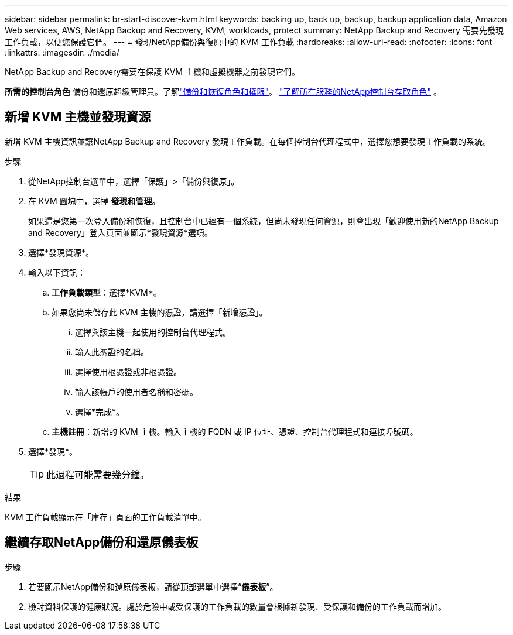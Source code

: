 ---
sidebar: sidebar 
permalink: br-start-discover-kvm.html 
keywords: backing up, back up, backup, backup application data, Amazon Web services, AWS, NetApp Backup and Recovery, KVM, workloads, protect 
summary: NetApp Backup and Recovery 需要先發現工作負載，以便您保護它們。 
---
= 發現NetApp備份與復原中的 KVM 工作負載
:hardbreaks:
:allow-uri-read: 
:nofooter: 
:icons: font
:linkattrs: 
:imagesdir: ./media/


[role="lead"]
NetApp Backup and Recovery需要在保護 KVM 主機和虛擬機器之前發現它們。

*所需的控制台角色* 備份和還原超級管理員。了解link:reference-roles.html["備份和恢復角色和權限"]。 https://docs.netapp.com/us-en/console-setup-admin/reference-iam-predefined-roles.html["了解所有服務的NetApp控制台存取角色"^] 。



== 新增 KVM 主機並發現資源

新增 KVM 主機資訊並讓NetApp Backup and Recovery 發現工作負載。在每個控制台代理程式中，選擇您想要發現工作負載的系統。

.步驟
. 從NetApp控制台選單中，選擇「保護」>「備份與復原」。
. 在 KVM 圖塊中，選擇 *發現和管理*。
+
如果這是您第一次登入備份和恢復，且控制台中已經有一個系統，但尚未發現任何資源，則會出現「歡迎使用新的NetApp Backup and Recovery」登入頁面並顯示*發現資源*選項。

. 選擇*發現資源*。
. 輸入以下資訊：
+
.. *工作負載類型*：選擇*KVM*。
.. 如果您尚未儲存此 KVM 主機的憑證，請選擇「新增憑證」。
+
... 選擇與該主機一起使用的控制台代理程式。
... 輸入此憑證的名稱。
... 選擇使用根憑證或非根憑證。
... 輸入該帳戶的使用者名稱和密碼。
... 選擇*完成*。


.. *主機註冊*：新增的 KVM 主機。輸入主機的 FQDN 或 IP 位址、憑證、控制台代理程式和連接埠號碼。


. 選擇*發現*。
+

TIP: 此過程可能需要幾分鐘。



.結果
KVM 工作負載顯示在「庫存」頁面的工作負載清單中。



== 繼續存取NetApp備份和還原儀表板

.步驟
. 若要顯示NetApp備份和還原儀表板，請從頂部選單中選擇“*儀表板*”。
. 檢討資料保護的健康狀況。處於危險中或受保護的工作負載的數量會根據新發現、受保護和備份的工作負載而增加。

